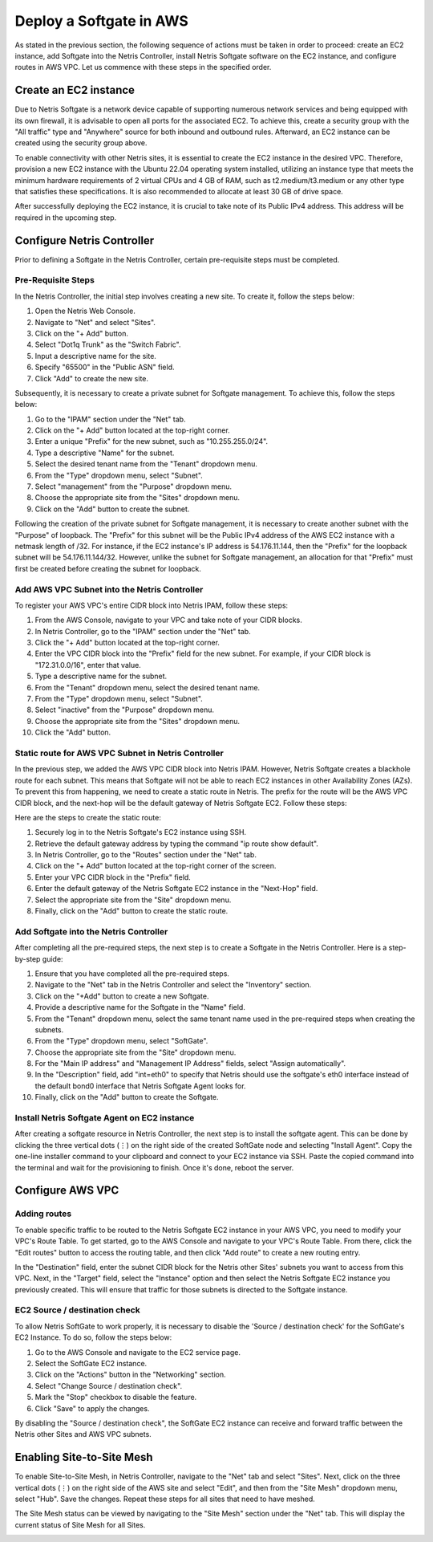 .. meta::
  :description: Deploy a Softgate in AWS

########################
Deploy a Softgate in AWS
########################

As stated in the previous section, the following sequence of actions must be taken in order to proceed: create an EC2 instance, add Softgate into the Netris Controller, install Netris Softgate software on the EC2 instance, and configure routes in AWS VPC. Let us commence with these steps in the specified order.

Create an EC2 instance
======================

Due to Netris Softgate is a network device capable of supporting numerous network services and being equipped with its own firewall, it is advisable to open all ports for the associated EC2. To achieve this, create a security group with the "All traffic" type and "Anywhere" source for both inbound and outbound rules. Afterward, an EC2 instance can be created using the security group above.

.. image:: images/aws-security-group.png
  :align: center

To enable connectivity with other Netris sites, it is essential to create the EC2 instance in the desired VPC. Therefore, provision a new EC2 instance with the Ubuntu 22.04 operating system installed, utilizing an instance type that meets the minimum hardware requirements of 2 virtual CPUs and 4 GB of RAM, such as t2.medium/t3.medium or any other type that satisfies these specifications. It is also recommended to allocate at least 30 GB of drive space.


.. image:: images/aws-softgate-deployed.png
  :align: center

After successfully deploying the EC2 instance, it is crucial to take note of its Public IPv4 address. This address will be required in the upcoming step.


Configure Netris Controller
===========================

Prior to defining a Softgate in the Netris Controller, certain pre-requisite steps must be completed.

Pre-Requisite Steps
-------------------

In the Netris Controller, the initial step involves creating a new site. To create it, follow the steps below:

1. Open the Netris Web Console.
2. Navigate to "Net" and select "Sites".
3. Click on the "+ Add" button.
4. Select "Dot1q Trunk" as the "Switch Fabric".
5. Input a descriptive name for the site.
6. Specify "65500" in the "Public ASN" field.
7. Click "Add" to create the new site.

.. image:: images/aws-netris-site-create.png
  :align: center

Subsequently, it is necessary to create a private subnet for Softgate management. To achieve this, follow the steps below:

1. Go to the "IPAM" section under the "Net" tab.
2. Click on the "+ Add" button located at the top-right corner.
3. Enter a unique "Prefix" for the new subnet, such as "10.255.255.0/24".
4. Type a descriptive "Name" for the subnet.
5. Select the desired tenant name from the "Tenant" dropdown menu.
6. From the "Type" dropdown menu, select "Subnet".
7. Select "management" from the "Purpose" dropdown menu.
8. Choose the appropriate site from the "Sites" dropdown menu.
9. Click on the "Add" button to create the subnet.


.. image:: images/aws-netris-ipam-mgmt.png
  :align: center

Following the creation of the private subnet for Softgate management, it is necessary to create another subnet with the "Purpose" of loopback. The "Prefix" for this subnet will be the Public IPv4 address of the AWS EC2 instance with a netmask length of /32. For instance, if the EC2 instance's IP address is 54.176.11.144, then the "Prefix" for the loopback subnet will be 54.176.11.144/32. However, unlike the subnet for Softgate management, an allocation for that "Prefix" must first be created before creating the subnet for loopback.

.. image:: images/aws-netris-ipam-lo.png
  :align: center


Add AWS VPC Subnet into the Netris Controller
---------------------------------------------

To register your AWS VPC's entire CIDR block into Netris IPAM, follow these steps:

1. From the AWS Console, navigate to your VPC and take note of your CIDR blocks.
2. In Netris Controller, go to the "IPAM" section under the "Net" tab.
3. Click the "+ Add" button located at the top-right corner.
4. Enter the VPC CIDR block into the "Prefix" field for the new subnet. For example, if your CIDR block is "172.31.0.0/16", enter that value.
5. Type a descriptive name for the subnet.
6. From the "Tenant" dropdown menu, select the desired tenant name.
7. From the "Type" dropdown menu, select "Subnet".
8. Select "inactive" from the "Purpose" dropdown menu.
9. Choose the appropriate site from the "Sites" dropdown menu.
10. Click the "Add" button.

.. image:: images/aws-vpc-cidr-to-netris.png
  :align: center


Static route for AWS VPC Subnet in Netris Controller
----------------------------------------------------

In the previous step, we added the AWS VPC CIDR block into Netris IPAM. However, Netris Softgate creates a blackhole route for each subnet. This means that Softgate will not be able to reach EC2 instances in other Availability Zones (AZs). To prevent this from happening, we need to create a static route in Netris. The prefix for the route will be the AWS VPC CIDR block, and the next-hop will be the default gateway of Netris Softgate EC2. Follow these steps:

Here are the steps to create the static route:

1. Securely log in to the Netris Softgate's EC2 instance using SSH.
2. Retrieve the default gateway address by typing the command "ip route show default".
3. In Netris Controller, go to the "Routes" section under the "Net" tab.
4. Click on the "+ Add" button located at the top-right corner of the screen.
5. Enter your VPC CIDR block in the "Prefix" field.
6. Enter the default gateway of the Netris Softgate EC2 instance in the "Next-Hop" field.
7. Select the appropriate site from the "Site" dropdown menu.
8. Finally, click on the "Add" button to create the static route.


.. image:: images/aws-netris-static-route.png
  :align: center


Add Softgate into the Netris Controller
---------------------------------------

After completing all the pre-required steps, the next step is to create a Softgate in the Netris Controller. Here is a step-by-step guide:

1. Ensure that you have completed all the pre-required steps.
2. Navigate to the "Net" tab in the Netris Controller and select the "Inventory" section.
3. Click on the "+Add" button to create a new Softgate.
4. Provide a descriptive name for the Softgate in the "Name" field.
5. From the "Tenant" dropdown menu, select the same tenant name used in the pre-required steps when creating the subnets.
6. From the "Type" dropdown menu, select "SoftGate".
7. Choose the appropriate site from the "Site" dropdown menu.
8. For the "Main IP address" and "Management IP Address" fields, select "Assign automatically".
9. In the "Description" field, add "int=eth0" to specify that Netris should use the softgate's eth0 interface instead of the default bond0 interface that Netris Softgate Agent looks for.
10. Finally, click on the "Add" button to create the Softgate.

.. image:: images/aws-netris-create-sg.png
  :align: center

Install Netris Softgate Agent on EC2 instance
---------------------------------------------

After creating a softgate resource in Netris Controller, the next step is to install the softgate agent. This can be done by clicking the three vertical dots (⋮) on the right side of the created SoftGate node and selecting "Install Agent". Copy the one-line installer command to your clipboard and connect to your EC2 instance via SSH. Paste the copied command into the terminal and wait for the provisioning to finish. Once it's done, reboot the server.

.. image:: images/aws-netris-provision-sg.png
  :align: center


Configure AWS VPC
=================

Adding routes
-------------

To enable specific traffic to be routed to the Netris Softgate EC2 instance in your AWS VPC, you need to modify your VPC's Route Table. To get started, go to the AWS Console and navigate to your VPC's Route Table. From there, click the "Edit routes" button to access the routing table, and then click "Add route" to create a new routing entry.

In the "Destination" field, enter the subnet CIDR block for the Netris other Sites' subnets you want to access from this VPC. Next, in the "Target" field, select the "Instance" option and then select the Netris Softgate EC2 instance you previously created. This will ensure that traffic for those subnets is directed to the Softgate instance.


.. image:: images/aws-vpc-routes-created.png
  :align: center

EC2 Source / destination check
------------------------------

To allow Netris SoftGate to work properly, it is necessary to disable the 'Source / destination check' for the SoftGate's EC2 Instance. To do so, follow the steps below:

1. Go to the AWS Console and navigate to the EC2 service page.
2. Select the SoftGate EC2 instance.
3. Click on the "Actions" button in the "Networking" section.
4. Select "Change Source / destination check".
5. Mark the "Stop" checkbox to disable the feature.
6. Click "Save" to apply the changes.

.. image:: images/aws-ec2-stop-fwd-check.png
  :align: center


By disabling the "Source / destination check", the SoftGate EC2 instance can receive and forward traffic between the Netris other Sites and AWS VPC subnets.


Enabling Site-to-Site Mesh
==========================

To enable Site-to-Site Mesh, in Netris Controller, navigate to the "Net" tab and select "Sites". Next, click on the three vertical dots (⋮) on the right side of the AWS site and select "Edit", and then from the "Site Mesh" dropdown menu, select "Hub". Save the changes. Repeat these steps for all sites that need to have meshed.

.. image:: images/aws-netris-enable-site-mesh.png
  :align: center

The Site Mesh status can be viewed by navigating to the "Site Mesh" section under the "Net" tab. This will display the current status of Site Mesh for all Sites.

.. image:: images/aws-netris-site-mesh-status.png
  :align: center
